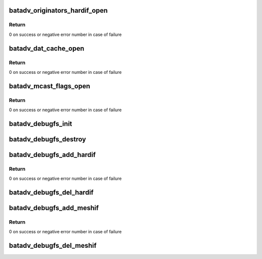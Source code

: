 .. -*- coding: utf-8; mode: rst -*-
.. src-file: net/batman-adv/debugfs.c

.. _`batadv_originators_hardif_open`:

batadv_originators_hardif_open
==============================

.. c:function:: int batadv_originators_hardif_open(struct inode *inode, struct file *file)

    handles debugfs output for the originator table of an hard interface

    :param struct inode \*inode:
        inode pointer to debugfs file

    :param struct file \*file:
        pointer to the seq_file

.. _`batadv_originators_hardif_open.return`:

Return
------

0 on success or negative error number in case of failure

.. _`batadv_dat_cache_open`:

batadv_dat_cache_open
=====================

.. c:function:: int batadv_dat_cache_open(struct inode *inode, struct file *file)

    Prepare file handler for reads from dat_chache

    :param struct inode \*inode:
        inode which was opened

    :param struct file \*file:
        file handle to be initialized

.. _`batadv_dat_cache_open.return`:

Return
------

0 on success or negative error number in case of failure

.. _`batadv_mcast_flags_open`:

batadv_mcast_flags_open
=======================

.. c:function:: int batadv_mcast_flags_open(struct inode *inode, struct file *file)

    prepare file handler for reads from mcast_flags

    :param struct inode \*inode:
        inode which was opened

    :param struct file \*file:
        file handle to be initialized

.. _`batadv_mcast_flags_open.return`:

Return
------

0 on success or negative error number in case of failure

.. _`batadv_debugfs_init`:

batadv_debugfs_init
===================

.. c:function:: void batadv_debugfs_init( void)

    Initialize soft interface independent debugfs entries

    :param  void:
        no arguments

.. _`batadv_debugfs_destroy`:

batadv_debugfs_destroy
======================

.. c:function:: void batadv_debugfs_destroy( void)

    Remove all debugfs entries

    :param  void:
        no arguments

.. _`batadv_debugfs_add_hardif`:

batadv_debugfs_add_hardif
=========================

.. c:function:: int batadv_debugfs_add_hardif(struct batadv_hard_iface *hard_iface)

    creates the base directory for a hard interface in debugfs.

    :param struct batadv_hard_iface \*hard_iface:
        hard interface which should be added.

.. _`batadv_debugfs_add_hardif.return`:

Return
------

0 on success or negative error number in case of failure

.. _`batadv_debugfs_del_hardif`:

batadv_debugfs_del_hardif
=========================

.. c:function:: void batadv_debugfs_del_hardif(struct batadv_hard_iface *hard_iface)

    delete the base directory for a hard interface in debugfs.

    :param struct batadv_hard_iface \*hard_iface:
        hard interface which is deleted.

.. _`batadv_debugfs_add_meshif`:

batadv_debugfs_add_meshif
=========================

.. c:function:: int batadv_debugfs_add_meshif(struct net_device *dev)

    Initialize interface dependent debugfs entries

    :param struct net_device \*dev:
        netdev struct of the soft interface

.. _`batadv_debugfs_add_meshif.return`:

Return
------

0 on success or negative error number in case of failure

.. _`batadv_debugfs_del_meshif`:

batadv_debugfs_del_meshif
=========================

.. c:function:: void batadv_debugfs_del_meshif(struct net_device *dev)

    Remove interface dependent debugfs entries

    :param struct net_device \*dev:
        netdev struct of the soft interface

.. This file was automatic generated / don't edit.

